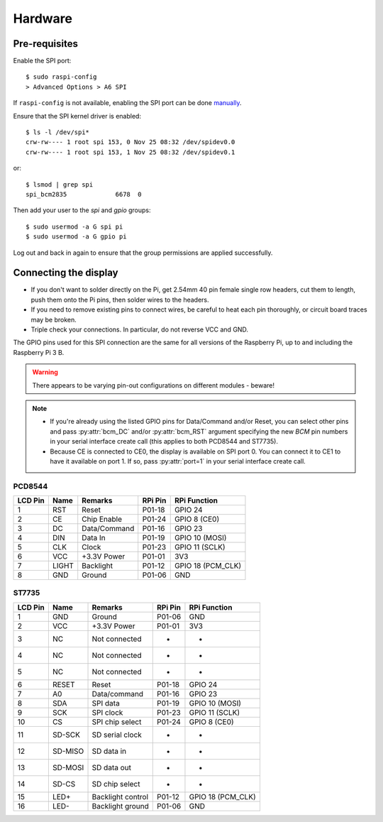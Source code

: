 Hardware
--------

Pre-requisites
^^^^^^^^^^^^^^
Enable the SPI port::

  $ sudo raspi-config
  > Advanced Options > A6 SPI

If ``raspi-config`` is not available, enabling the SPI port can be done
`manually <http://elinux.org/RPiconfig#Device_Tree>`_.

Ensure that the SPI kernel driver is enabled::

  $ ls -l /dev/spi*
  crw-rw---- 1 root spi 153, 0 Nov 25 08:32 /dev/spidev0.0
  crw-rw---- 1 root spi 153, 1 Nov 25 08:32 /dev/spidev0.1

or::

  $ lsmod | grep spi
  spi_bcm2835             6678  0

Then add your user to the *spi* and *gpio* groups::

  $ sudo usermod -a G spi pi
  $ sudo usermod -a G gpio pi

Log out and back in again to ensure that the group permissions are applied
successfully.

Connecting the display
^^^^^^^^^^^^^^^^^^^^^^
* If you don't want to solder directly on the Pi, get 2.54mm 40 pin female
  single row headers, cut them to length, push them onto the Pi pins, then
  solder wires to the headers.

* If you need to remove existing pins to connect wires, be careful to heat
  each pin thoroughly, or circuit board traces may be broken.

* Triple check your connections. In particular, do not reverse VCC and GND.

The GPIO pins used for this SPI connection are the same for all versions of the
Raspberry Pi, up to and including the Raspberry Pi 3 B.

.. warning::
   There appears to be varying pin-out configurations on different modules - beware!

.. note::

  * If you're already using the listed GPIO pins for Data/Command and/or Reset,
    you can select other pins and pass :py:attr:`bcm_DC` and/or :py:attr:`bcm_RST`
    argument specifying the new *BCM* pin numbers in your serial interface create
    call (this applies to both PCD8544 and ST7735).

  * Because CE is connected to CE0, the display is available on SPI port 0. You
    can connect it to CE1 to have it available on port 1. If so, pass
    :py:attr:`port=1` in your serial interface create call.

PCD8544
"""""""
========== ====== ============ ======== ==============
LCD Pin    Name   Remarks      RPi Pin  RPi Function
========== ====== ============ ======== ==============
1          RST    Reset        P01-18   GPIO 24 
2          CE     Chip Enable  P01-24   GPIO 8 (CE0)
3          DC     Data/Command P01-16   GPIO 23
4          DIN    Data In      P01-19   GPIO 10 (MOSI)
5          CLK    Clock        P01-23   GPIO 11 (SCLK)
6          VCC    +3.3V Power  P01-01   3V3
7          LIGHT  Backlight    P01-12   GPIO 18 (PCM_CLK)
8          GND    Ground       P01-06   GND
========== ====== ============ ======== ==============

ST7735
""""""
========== ======= ================= ======== ==============
LCD Pin    Name    Remarks           RPi Pin  RPi Function
========== ======= ================= ======== ==============
1          GND     Ground            P01-06   GND
2          VCC     +3.3V Power       P01-01   3V3
3          NC      Not connected     -        -
4          NC      Not connected     -        -
5          NC      Not connected     -        -
6          RESET   Reset             P01-18   GPIO 24
7          A0      Data/command      P01-16   GPIO 23
8          SDA     SPI data          P01-19   GPIO 10 (MOSI)
9          SCK     SPI clock         P01-23   GPIO 11 (SCLK)
10         CS      SPI chip select   P01-24   GPIO 8 (CE0)
11         SD-SCK  SD serial clock   -        -
12         SD-MISO SD data in        -        -
13         SD-MOSI SD data out       -        -
14         SD-CS   SD chip select    -        -
15         LED+    Backlight control P01-12   GPIO 18 (PCM_CLK)
16         LED-    Backlight ground  P01-06   GND
========== ======= ================= ======== ==============

